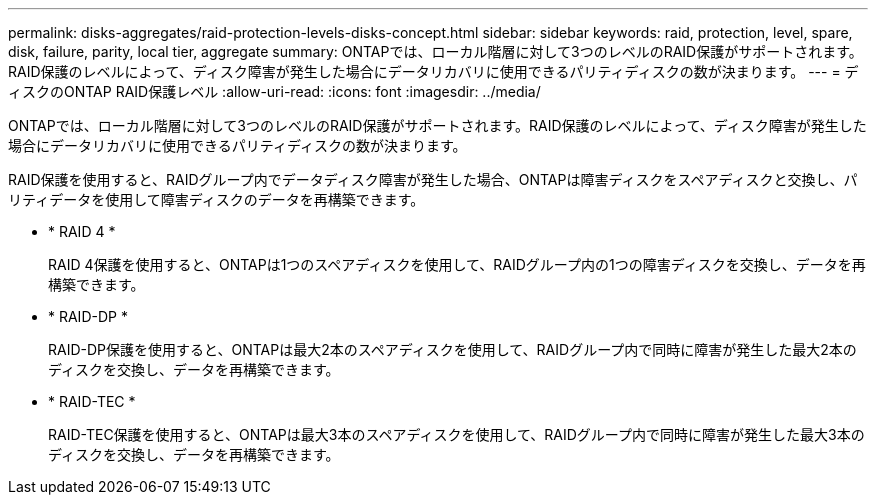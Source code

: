 ---
permalink: disks-aggregates/raid-protection-levels-disks-concept.html 
sidebar: sidebar 
keywords: raid, protection, level, spare, disk, failure, parity, local tier, aggregate 
summary: ONTAPでは、ローカル階層に対して3つのレベルのRAID保護がサポートされます。RAID保護のレベルによって、ディスク障害が発生した場合にデータリカバリに使用できるパリティディスクの数が決まります。 
---
= ディスクのONTAP RAID保護レベル
:allow-uri-read: 
:icons: font
:imagesdir: ../media/


[role="lead"]
ONTAPでは、ローカル階層に対して3つのレベルのRAID保護がサポートされます。RAID保護のレベルによって、ディスク障害が発生した場合にデータリカバリに使用できるパリティディスクの数が決まります。

RAID保護を使用すると、RAIDグループ内でデータディスク障害が発生した場合、ONTAPは障害ディスクをスペアディスクと交換し、パリティデータを使用して障害ディスクのデータを再構築できます。

* * RAID 4 *
+
RAID 4保護を使用すると、ONTAPは1つのスペアディスクを使用して、RAIDグループ内の1つの障害ディスクを交換し、データを再構築できます。

* * RAID-DP *
+
RAID-DP保護を使用すると、ONTAPは最大2本のスペアディスクを使用して、RAIDグループ内で同時に障害が発生した最大2本のディスクを交換し、データを再構築できます。

* * RAID-TEC *
+
RAID-TEC保護を使用すると、ONTAPは最大3本のスペアディスクを使用して、RAIDグループ内で同時に障害が発生した最大3本のディスクを交換し、データを再構築できます。



